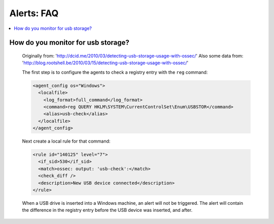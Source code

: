 .. _faq_alerts:

Alerts: FAQ
-------------

.. contents:: 
    :local:


How do you monitor for usb storage?
^^^^^^^^^^^^^^^^^^^^^^^^^^^^^^^^^^^^^^^^

    Originally from: 'http://dcid.me/2010/03/detecting-usb-storage-usage-with-ossec/'
    Also some data from: 'http://blog.rootshell.be/2010/03/15/detecting-usb-storage-usage-with-ossec/'


    The first step is to configure the agents to check a registry entry with the ``reg`` command:

    .. code-block:: xml

      <agent_config os="Windows">
        <localfile>
          <log_format>full_command</log_format>
          <command>reg QUERY HKLM\SYSTEM\CurrentControlSet\Enum\USBSTOR</command>
          <alias>usb-check</alias>
        </localfile>
      </agent_config>

    Next create a local rule for that command:

    .. code-block:: xml

      <rule id="140125" level="7">
        <if_sid>530</if_sid>
        <match>ossec: output: 'usb-check':</match>
        <check_diff />
        <description>New USB device connected</description>
      </rule>

    When a USB drive is inserted into a Windows machine, an alert will not be triggered. 
    The alert will contain the difference in the registry entry before the USB device was inserted, and after.



